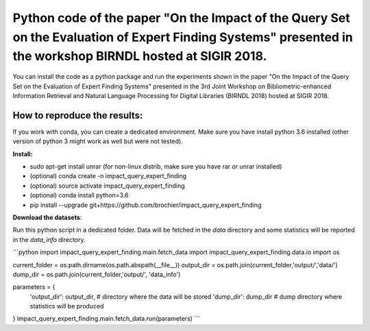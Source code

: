 Python code of the paper "On the Impact of the Query Set on the Evaluation of Expert Finding Systems" presented in the workshop BIRNDL hosted at SIGIR 2018. 
************************************************************************************************************************************************************

You can install the code as a python package and run the experiments shown in the paper "On the Impact of the Query Set on the Evaluation of Expert Finding Systems" presented in the 3rd Joint Workshop on Bibliometric-enhanced Information Retrieval and Natural Language Processing for Digital Libraries (BIRNDL 2018) hosted at SIGIR 2018. 

How to reproduce the results:
-----------------------------

If you work with conda, you can create a dedicated environment. Make sure you have install python 3.6 installed (other version of python 3 might work as well but were not tested).  

**Install:**

- sudo apt-get install unrar (for non-linux distrib, make sure you have rar or unrar installed)
- (optional) conda create -n impact_query_expert_finding
- (optional) source activate impact_query_expert_finding
- (optional) conda install python=3.6
- pip install --upgrade git+https://github.com/brochier/impact_query_expert_finding


**Download the datasets**:

Run this python script in a dedicated folder. Data will be fetched in the *data* directory and some statistics will be reported in the *data_info* directory.

```python
import impact_query_expert_finding.main.fetch_data
import impact_query_expert_finding.data.io
import os

current_folder = os.path.dirname(os.path.abspath(__file__))
output_dir = os.path.join(current_folder,'output/','data/')
dump_dir = os.path.join(current_folder,'output/', 'data_info')

parameters = {
    'output_dir': output_dir,  # directory where the data will be stored
    'dump_dir': dump_dir       # dump directory where statistics will be produced
}
impact_query_expert_finding.main.fetch_data.run(parameters)
```
